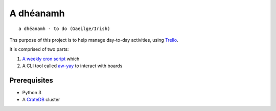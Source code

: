 ==========
A dhéanamh
==========

::

    a dhéanamh - to do (Gaeilge/Irish)

Ths purpose of this project is to help manage day-to-day activities, using Trello_.

It is comprised of two parts:

1. `A weekly cron script`_ which

2. A CLI tool called `aw-yay`_ to interact with boards


Prerequisites
=============

- Python 3
- A CrateDB_ cluster

.. _A weekly cron script: cron/README.rst
.. _aw-yay: aw_yay/README.rst
.. _Trello: https://trello.com
.. _CrateDB: https://crate.io/products/cratedb/
